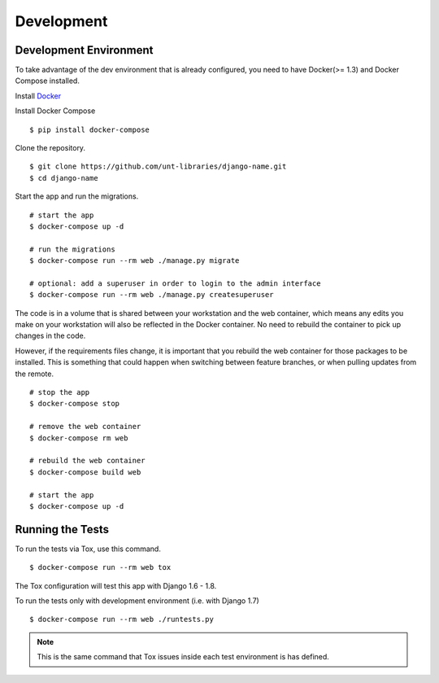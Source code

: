 
===========
Development
===========

Development Environment
=======================

To take advantage of the dev environment that is already configured, you need to have Docker(>= 1.3) and Docker Compose installed.

Install Docker_

.. _Docker: https://docs.docker.com/installation/

Install Docker Compose ::

    $ pip install docker-compose

Clone the repository. ::

    $ git clone https://github.com/unt-libraries/django-name.git
    $ cd django-name

Start the app and run the migrations. ::

    # start the app
    $ docker-compose up -d

    # run the migrations
    $ docker-compose run --rm web ./manage.py migrate

    # optional: add a superuser in order to login to the admin interface
    $ docker-compose run --rm web ./manage.py createsuperuser

The code is in a volume that is shared between your workstation and the web container, which means any edits you make on your workstation will also be reflected in the Docker container. No need to rebuild the container to pick up changes in the code.

However, if the requirements files change, it is important that you rebuild the web container for those packages to be installed. This is something that could happen when switching between feature branches, or when pulling updates from the remote. ::

    # stop the app
    $ docker-compose stop

    # remove the web container
    $ docker-compose rm web

    # rebuild the web container
    $ docker-compose build web

    # start the app
    $ docker-compose up -d


Running the Tests
=================

To run the tests via Tox, use this command. ::

    $ docker-compose run --rm web tox

The Tox configuration will test this app with Django 1.6 - 1.8.

To run the tests only with development environment (i.e. with Django 1.7) ::

    $ docker-compose run --rm web ./runtests.py

.. note::
    This is the same command that Tox issues inside each test environment is has defined.
